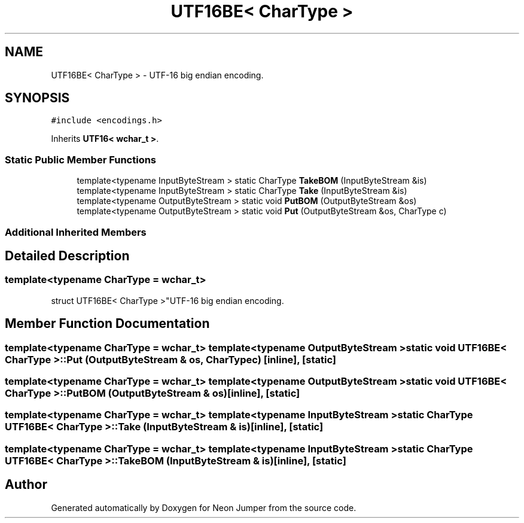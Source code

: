 .TH "UTF16BE< CharType >" 3 "Fri Jan 21 2022" "Neon Jumper" \" -*- nroff -*-
.ad l
.nh
.SH NAME
UTF16BE< CharType > \- UTF-16 big endian encoding\&.  

.SH SYNOPSIS
.br
.PP
.PP
\fC#include <encodings\&.h>\fP
.PP
Inherits \fBUTF16< wchar_t >\fP\&.
.SS "Static Public Member Functions"

.in +1c
.ti -1c
.RI "template<typename InputByteStream > static CharType \fBTakeBOM\fP (InputByteStream &is)"
.br
.ti -1c
.RI "template<typename InputByteStream > static CharType \fBTake\fP (InputByteStream &is)"
.br
.ti -1c
.RI "template<typename OutputByteStream > static void \fBPutBOM\fP (OutputByteStream &os)"
.br
.ti -1c
.RI "template<typename OutputByteStream > static void \fBPut\fP (OutputByteStream &os, CharType c)"
.br
.in -1c
.SS "Additional Inherited Members"
.SH "Detailed Description"
.PP 

.SS "template<typename CharType = wchar_t>
.br
struct UTF16BE< CharType >"UTF-16 big endian encoding\&. 
.SH "Member Function Documentation"
.PP 
.SS "template<typename CharType  = wchar_t> template<typename OutputByteStream > static void \fBUTF16BE\fP< CharType >::Put (OutputByteStream & os, CharType c)\fC [inline]\fP, \fC [static]\fP"

.SS "template<typename CharType  = wchar_t> template<typename OutputByteStream > static void \fBUTF16BE\fP< CharType >::PutBOM (OutputByteStream & os)\fC [inline]\fP, \fC [static]\fP"

.SS "template<typename CharType  = wchar_t> template<typename InputByteStream > static CharType \fBUTF16BE\fP< CharType >::Take (InputByteStream & is)\fC [inline]\fP, \fC [static]\fP"

.SS "template<typename CharType  = wchar_t> template<typename InputByteStream > static CharType \fBUTF16BE\fP< CharType >::TakeBOM (InputByteStream & is)\fC [inline]\fP, \fC [static]\fP"


.SH "Author"
.PP 
Generated automatically by Doxygen for Neon Jumper from the source code\&.
